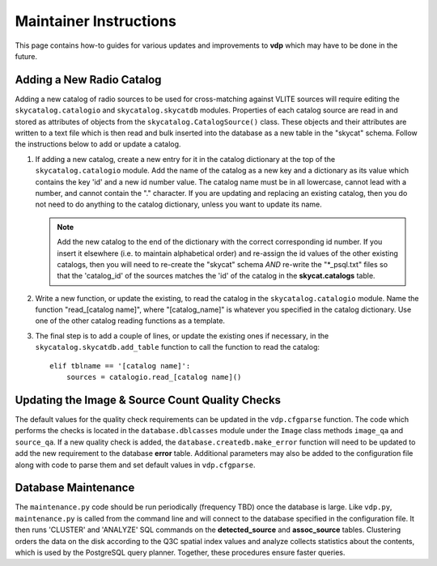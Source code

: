 .. _instructions:

Maintainer Instructions
=======================
This page contains how-to guides for various updates and
improvements to **vdp** which may have to be done in the future.

.. _add_new_catalog:

Adding a New Radio Catalog
--------------------------
Adding a new catalog of radio sources to be used for cross-matching
against VLITE sources will require editing the ``skycatalog.catalogio``
and ``skycatalog.skycatdb`` modules. Properties of each catalog
source are read in and stored as attributes of objects from the
``skycatalog.CatalogSource()`` class. These objects and their
attributes are written to a text file which is then read and bulk
inserted into the database as a new table in the "skycat" schema.
Follow the instructions below to add or update a catalog.

1. If adding a new catalog, create a new entry for it in the
   catalog dictionary at the top of the ``skycatalog.catalogio``
   module. Add the name of the catalog as a new key and a
   dictionary as its value which contains the key 'id' and a
   new id number value. The catalog name must be in all lowercase,
   cannot lead with a number, and cannot contain the "." character.
   If you are updating and replacing an existing catalog, then you
   do not need to do anything to the catalog dictionary, unless
   you want to update its name.

   .. note:: Add the new catalog to the end of the dictionary with
	     the correct corresponding id number. If you insert it
	     elsewhere (i.e. to maintain alphabetical order) and
	     re-assign the id values of the other existing catalogs,
	     then you will need to re-create the "skycat" schema
	     *AND* re-write the "\*_psql.txt" files so that the
	     'catalog_id' of the sources matches the 'id' of the
	     catalog in the **skycat.catalogs** table.

2. Write a new function, or update the existing, to read the
   catalog in the ``skycatalog.catalogio`` module. Name the
   function "read_[catalog name]", where "[catalog_name]" is
   whatever you specified in the catalog dictionary. Use one
   of the other catalog reading functions as a template.
3. The final step is to add a couple of lines, or update the
   existing ones if necessary, in the ``skycatalog.skycatdb.add_table``
   function to call the function to read the catalog::

     elif tblname == '[catalog name]':
         sources = catalogio.read_[catalog name]()

.. _update_qa:

Updating the Image & Source Count Quality Checks
------------------------------------------------
The default values for the quality check requirements can
be updated in the ``vdp.cfgparse`` function. The code which
performs the checks is located in the ``database.dblcasses``
module under the ``Image`` class methods ``image_qa`` and
``source_qa``. If a new quality check is added, the
``database.createdb.make_error`` function will need to
be updated to add the new requirement to the database
**error** table. Additional parameters may also be added to
the configuration file along with code to parse them and set
default values in ``vdp.cfgparse``.

.. _maintenance:

Database Maintenance
--------------------
The ``maintenance.py`` code should be run periodically (frequency
TBD) once the database is large. Like ``vdp.py``, ``maintenance.py``
is called from the command line and will connect to the database
specified in the configuration file. It then runs 'CLUSTER' and
'ANALYZE' SQL commands on the **detected_source** and **assoc_source**
tables. Clustering orders the data on the disk according to the Q3C
spatial index values and analyze collects statistics about the contents,
which is used by the PostgreSQL query planner. Together, these procedures
ensure faster queries.
